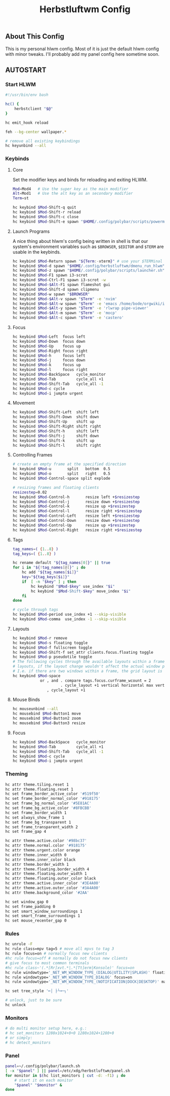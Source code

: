 #+TITLE: Herbstluftwm Config
#+PROPERTY: header-args :tangle autostart :tangle-mode (identity #o755)

** About This Config
This is my personal hlwm config. Most of it is just the default hlwm config with minor tweaks.
I'll probably add my panel config here sometime soon.

** AUTOSTART
*** Start HLWM
#+BEGIN_SRC bash
#!/usr/bin/env bash

hc() {
    herbstclient "$@"
}

hc emit_hook reload

feh --bg-center wallpaper.*

# remove all existing keybindings
hc keyunbind --all
#+END_SRC

*** Keybinds
**** Core
Set the modifier keys and binds for reloading and exiting HLWM.

#+BEGIN_SRC bash
Mod=Mod4   # Use the super key as the main modifier
Alt=Mod1   # Use the alt key as an secondary modifier
Term=st

hc keybind $Mod-Shift-q quit
hc keybind $Mod-Shift-r reload
hc keybind $Mod-Shift-c close
hc keybind $Mod-Shift-e spawn "$HOME/.config/polybar/scripts/powermenu.sh"
#+END_SRC

**** Launch Programs
A nice thing about hlwm's config being written in shell is that our system's environment
variables such as =$BROWSER=, =$EDITOR= and =$TERM= are usable in the keybinds.

#+BEGIN_SRC bash
hc keybind $Mod-Return spawn "${Term:-xterm}" # use your $TERMinal with st as fallback
hc keybind $Mod-d spawn "$HOME/.config/herbstluftwm/dmenu_run_hlwm"
hc keybind $Mod-z spawn "$HOME/.config/polybar/scripts/launcher.sh"
hc keybind $Mod-F1 spawn i3-scrot
hc keybind $Mod-Ctrl-F1 spawn i3-scrot -w
hc keybind $Mod-$Alt-F1 spawn flameshot gui
hc keybind $Mod-Shift-d spawn clipmenu
hc keybind $Mod-w spawn "$BROWSER"
hc keybind $Mod-$Alt-v spawn "$Term" -e 'nvim'
hc keybind $Mod-$Alt-w spawn "$Term" -e 'emacs /home/bode/orgwiki/index.org'
hc keybind $Mod-$Alt-y spawn "$Term" -e 'rlwrap pipe-viewer'
hc keybind $Mod-$Alt-m spawn "$Term" -e 'mocp'
hc keybind $Mod-$Alt-c spawn "$Term" -e 'castero'
#+END_SRC

**** Focus

#+BEGIN_SRC bash
hc keybind $Mod-Left  focus left
hc keybind $Mod-Down  focus down
hc keybind $Mod-Up    focus up
hc keybind $Mod-Right focus right
hc keybind $Mod-h     focus left
hc keybind $Mod-j     focus down
hc keybind $Mod-k     focus up
hc keybind $Mod-l     focus right
hc keybind $Mod-BackSpace   cycle_monitor
hc keybind $Mod-Tab         cycle_all +1
hc keybind $Mod-Shift-Tab   cycle_all -1
hc keybind $Mod-c cycle
hc keybind $Mod-i jumpto urgent
#+END_SRC

**** Movement
#+BEGIN_SRC bash
hc keybind $Mod-Shift-Left  shift left
hc keybind $Mod-Shift-Down  shift down
hc keybind $Mod-Shift-Up    shift up
hc keybind $Mod-Shift-Right shift right
hc keybind $Mod-Shift-h     shift left
hc keybind $Mod-Shift-j     shift down
hc keybind $Mod-Shift-k     shift up
hc keybind $Mod-Shift-l     shift right
#+END_SRC

**** Controlling Frames
#+BEGIN_SRC bash
# create an empty frame at the specified direction
hc keybind $Mod-u       split   bottom  0.5
hc keybind $Mod-o       split   right   0.5
hc keybind $Mod-Control-space split explode

# resizing frames and floating clients
resizestep=0.02
hc keybind $Mod-Control-h       resize left +$resizestep
hc keybind $Mod-Control-j       resize down +$resizestep
hc keybind $Mod-Control-k       resize up +$resizestep
hc keybind $Mod-Control-l       resize right +$resizestep
hc keybind $Mod-Control-Left    resize left +$resizestep
hc keybind $Mod-Control-Down    resize down +$resizestep
hc keybind $Mod-Control-Up      resize up +$resizestep
hc keybind $Mod-Control-Right   resize right +$resizestep
#+END_SRC

**** Tags
#+BEGIN_SRC bash
tag_names=( {1..8} )
tag_keys=( {1..8} )

hc rename default "${tag_names[0]}" || true
for i in "${!tag_names[@]}" ; do
    hc add "${tag_names[$i]}"
    key="${tag_keys[$i]}"
    if  [ -n "$key" ] ; then
        hc keybind "$Mod-$key" use_index "$i"
        hc keybind "$Mod-Shift-$key" move_index "$i"
    fi
done

# cycle through tags
hc keybind $Mod-period use_index +1 --skip-visible
hc keybind $Mod-comma  use_index -1 --skip-visible
#+END_SRC

**** Layouts
#+BEGIN_SRC bash
hc keybind $Mod-r remove
hc keybind $Mod-s floating toggle
hc keybind $Mod-f fullscreen toggle
hc keybind $Mod-Shift-f set_attr clients.focus.floating toggle
hc keybind $Mod-p pseudotile toggle
# The following cycles through the available layouts within a frame, but skips
# layouts, if the layout change wouldn't affect the actual window positions.
# I.e. if there are two windows within a frame, the grid layout is skipped.
hc keybind $Mod-space                                                           \
            or , and . compare tags.focus.curframe_wcount = 2                   \
                     . cycle_layout +1 vertical horizontal max vertical grid    \
               , cycle_layout +1
#+END_SRC

**** Mouse Binds
#+BEGIN_SRC bash
hc mouseunbind --all
hc mousebind $Mod-Button1 move
hc mousebind $Mod-Button2 zoom
hc mousebind $Mod-Button3 resize
#+END_SRC

**** Focus
#+BEGIN_SRC bash
hc keybind $Mod-BackSpace   cycle_monitor
hc keybind $Mod-Tab         cycle_all +1
hc keybind $Mod-Shift-Tab   cycle_all -1
hc keybind $Mod-c cycle
hc keybind $Mod-i jumpto urgent
#+END_SRC

*** Theming
#+BEGIN_SRC bash
hc attr theme.tiling.reset 1
hc attr theme.floating.reset 1
hc set frame_border_active_color '#519f50'
hc set frame_border_normal_color '#918175'
hc set frame_bg_normal_color '#5E81AC'
hc set frame_bg_active_color '#8FBCBB'
hc set frame_border_width 1
hc set always_show_frame 1
hc set frame_bg_transparent 1
hc set frame_transparent_width 2
hc set frame_gap 4

hc attr theme.active.color '#98bc37'
hc attr theme.normal.color '#918175'
hc attr theme.urgent.color orange
hc attr theme.inner_width 0
hc attr theme.inner_color black
hc attr theme.border_width 1
hc attr theme.floating.border_width 4
hc attr theme.floating.outer_width 1
hc attr theme.floating.outer_color black
hc attr theme.active.inner_color '#3E4A00'
hc attr theme.active.outer_color '#3A4A00'
hc attr theme.background_color '#2AA'

hc set window_gap 0
hc set frame_padding 0
hc set smart_window_surroundings 1
hc set smart_frame_surroundings 1
hc set mouse_recenter_gap 0
#+END_SRC

*** Rules
#+BEGIN_SRC bash
hc unrule -F
hc rule class=mpv tag=5 # move all mpvs to tag 3
hc rule focus=on # normally focus new clients
#hc rule focus=off # normally do not focus new clients
# give focus to most common terminals
#hc rule class~'(.*[Rr]xvt.*|.*[Tt]erm|Konsole)' focus=on
hc rule windowtype='_NET_WM_WINDOW_TYPE_(DIALOG|UTILITY|SPLASH)' floating=on
hc rule windowtype='_NET_WM_WINDOW_TYPE_DIALOG' focus=on
hc rule windowtype='_NET_WM_WINDOW_TYPE_(NOTIFICATION|DOCK|DESKTOP)' manage=off

hc set tree_style '╾│ ├└╼─┐'

# unlock, just to be sure
hc unlock
#+END_SRC

*** Monitors
#+BEGIN_SRC bash
# do multi monitor setup here, e.g.:
# hc set_monitors 1280x1024+0+0 1280x1024+1280+0
# or simply:
# hc detect_monitors
#+END_SRC

*** Panel
#+BEGIN_SRC bash
panel=~/.config/polybar/launch.sh
[ -x "$panel" ] || panel=/etc/xdg/herbstluftwm/panel.sh
for monitor in $(hc list_monitors | cut -d: -f1) ; do
    # start it on each monitor
    "$panel" "$monitor" &
done
#+END_SRC
